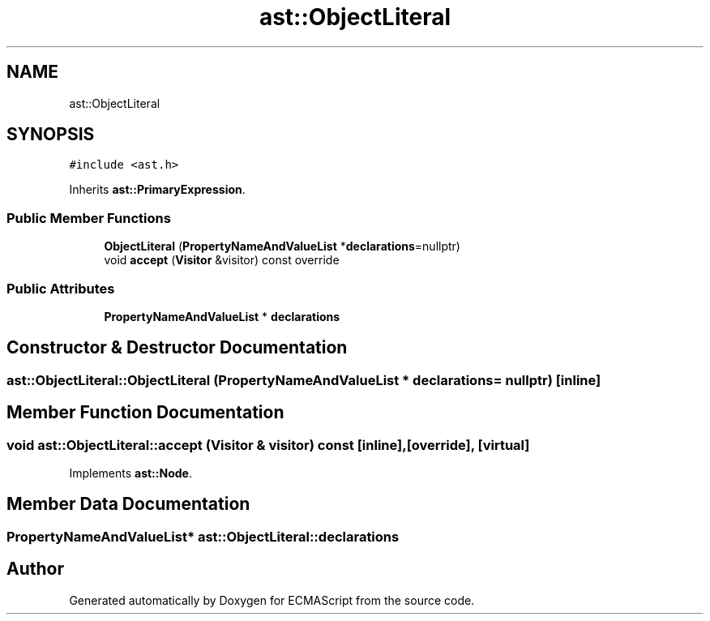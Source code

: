.TH "ast::ObjectLiteral" 3 "Mon May 1 2017" "ECMAScript" \" -*- nroff -*-
.ad l
.nh
.SH NAME
ast::ObjectLiteral
.SH SYNOPSIS
.br
.PP
.PP
\fC#include <ast\&.h>\fP
.PP
Inherits \fBast::PrimaryExpression\fP\&.
.SS "Public Member Functions"

.in +1c
.ti -1c
.RI "\fBObjectLiteral\fP (\fBPropertyNameAndValueList\fP *\fBdeclarations\fP=nullptr)"
.br
.ti -1c
.RI "void \fBaccept\fP (\fBVisitor\fP &visitor) const override"
.br
.in -1c
.SS "Public Attributes"

.in +1c
.ti -1c
.RI "\fBPropertyNameAndValueList\fP * \fBdeclarations\fP"
.br
.in -1c
.SH "Constructor & Destructor Documentation"
.PP 
.SS "ast::ObjectLiteral::ObjectLiteral (\fBPropertyNameAndValueList\fP * declarations = \fCnullptr\fP)\fC [inline]\fP"

.SH "Member Function Documentation"
.PP 
.SS "void ast::ObjectLiteral::accept (\fBVisitor\fP & visitor) const\fC [inline]\fP, \fC [override]\fP, \fC [virtual]\fP"

.PP
Implements \fBast::Node\fP\&.
.SH "Member Data Documentation"
.PP 
.SS "\fBPropertyNameAndValueList\fP* ast::ObjectLiteral::declarations"


.SH "Author"
.PP 
Generated automatically by Doxygen for ECMAScript from the source code\&.
